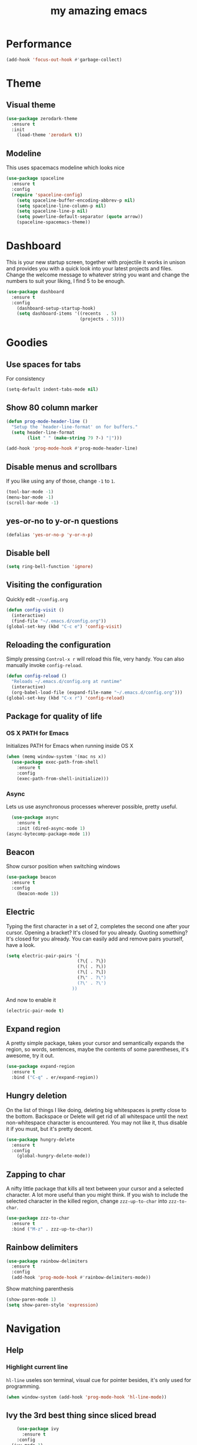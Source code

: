 #+STARTUP: overview
#+TITLE: my amazing emacs
#+CREATOR: Stolen / rogol
#+LANGUAGE: en
#+OPTIONS: num:nil
#+ATTR_HTML: :style margin-left: auto; margin-right: auto;

* Performance
#+BEGIN_SRC emacs-lisp
(add-hook 'focus-out-hook #'garbage-collect)
#+END_SRC
* Theme
** Visual theme
#+BEGIN_SRC emacs-lisp
  (use-package zerodark-theme
    :ensure t
    :init
      (load-theme 'zerodark t))
#+END_SRC
** Modeline
This uses spacemacs modeline which looks nice
#+BEGIN_SRC emacs-lisp
  (use-package spaceline
    :ensure t
    :config
    (require 'spaceline-config)
      (setq spaceline-buffer-encoding-abbrev-p nil)
      (setq spaceline-line-column-p nil)
      (setq spaceline-line-p nil)
      (setq powerline-default-separator (quote arrow))
      (spaceline-spacemacs-theme))
#+END_SRC
* Dashboard
This is your new startup screen, together with projectile it works in unison and
provides you with a quick look into your latest projects and files.
Change the welcome message to whatever string you want and
change the numbers to suit your liking, I find 5 to be enough.
#+BEGIN_SRC emacs-lisp
  (use-package dashboard
    :ensure t
    :config
      (dashboard-setup-startup-hook)
      (setq dashboard-items '((recents  . 5)
                              (projects . 5))))
#+END_SRC
* Goodies
** Use spaces for tabs
For consistency
#+BEGIN_SRC emacs-lisp
(setq-default indent-tabs-mode nil)
#+END_SRC
** Show 80 column marker
#+BEGIN_SRC emacs-lisp
(defun prog-mode-header-line ()
  "Setup the `header-line-format' on for buffers."
  (setq header-line-format
        (list " " (make-string 79 ?-) "|")))

(add-hook 'prog-mode-hook #'prog-mode-header-line)
#+END_SRC
** Disable menus and scrollbars
If you like using any of those, change =-1= to =1=.
#+BEGIN_SRC emacs-lisp
(tool-bar-mode -1)
(menu-bar-mode -1)
(scroll-bar-mode -1)
#+END_SRC
** yes-or-no to y-or-n questions
#+BEGIN_SRC emacs-lisp
(defalias 'yes-or-no-p 'y-or-n-p)
#+END_SRC
** Disable bell

#+BEGIN_SRC emacs-lisp
(setq ring-bell-function 'ignore)
#+END_SRC
** Visiting the configuration
Quickly edit =~/config.org=
#+BEGIN_SRC emacs-lisp
  (defun config-visit ()
    (interactive)
    (find-file "~/.emacs.d/config.org"))
  (global-set-key (kbd "C-c e") 'config-visit)
#+END_SRC
** Reloading the configuration
Simply pressing =Control-x r= will reload this file, very handy.
You can also manually invoke =config-reload=.
#+BEGIN_SRC emacs-lisp
  (defun config-reload ()
    "Reloads ~/.emacs.d/config.org at runtime"
    (interactive)
    (org-babel-load-file (expand-file-name "~/.emacs.d/config.org")))
  (global-set-key (kbd "C-x r") 'config-reload)
#+END_SRC
** Package for quality of life
*** OS X PATH for Emacs
Initializes PATH for Emacs when running inside OS X
#+BEGIN_SRC emacs-lisp
  (when (memq window-system '(mac ns x))
    (use-package exec-path-from-shell
      :ensure t
      :config
      (exec-path-from-shell-initialize)))
#+END_SRC
*** Async
Lets us use asynchronous processes wherever possible, pretty useful.
#+BEGIN_SRC emacs-lisp
  (use-package async
    :ensure t
    :init (dired-async-mode 1)
(async-bytecomp-package-mode 1))
#+END_SRC
** Beacon
Show cursor position when switching windows
#+BEGIN_SRC emacs-lisp
  (use-package beacon
    :ensure t
    :config
      (beacon-mode 1))
#+END_SRC
** Electric
Typing the first character in a set of 2, completes the second one after your cursor.
Opening a bracket? It's closed for you already. Quoting something? It's closed for you already.
You can easily add and remove pairs yourself, have a look.
#+BEGIN_SRC emacs-lisp
  (setq electric-pair-pairs '(
                             (?\{ . ?\})
                             (?\( . ?\))
                             (?\[ . ?\])
                             (?\" . ?\")
                             (?\' . ?\')
                           ))
#+END_SRC
And now to enable it
#+BEGIN_SRC emacs-lisp
(electric-pair-mode t)
#+END_SRC
** Expand region
A pretty simple package, takes your cursor and semantically expands the region, so words, sentences, maybe the contents of some parentheses, it's awesome, try it out.
#+BEGIN_SRC emacs-lisp
  (use-package expand-region
    :ensure t
    :bind ("C-q" . er/expand-region))
#+END_SRC
** Hungry deletion
On the list of things I like doing, deleting big whitespaces is pretty close to the bottom.              
Backspace or Delete will get rid of all whitespace until the next non-whitespace character is encountered.
You may not like it, thus disable it if you must, but it's pretty decent.
#+BEGIN_SRC emacs-lisp
  (use-package hungry-delete
    :ensure t
    :config
      (global-hungry-delete-mode))
#+END_SRC
** Zapping to char
A nifty little package that kills all text between your cursor and a selected character.
A lot more useful than you might think. If you wish to include the selected character in the killed region,
change =zzz-up-to-char= into =zzz-to-char=.
#+BEGIN_SRC emacs-lisp
  (use-package zzz-to-char
    :ensure t
    :bind ("M-z" . zzz-up-to-char))
#+END_SRC
** Rainbow delimiters
#+BEGIN_SRC emacs-lisp
  (use-package rainbow-delimiters
    :ensure t
    :config
    (add-hook 'prog-mode-hook #'rainbow-delimiters-mode))
#+END_SRC
Show matching parenthesis
#+BEGIN_SRC emacs-lisp
(show-paren-mode 1)
(setq show-paren-style 'expression)
#+END_SRC
* Navigation
** Help
*** Highlight current line
=hl-line= useles son terminal, visual cue for pointer besides, it's only used for programming.
#+BEGIN_SRC emacs-lisp
  (when window-system (add-hook 'prog-mode-hook 'hl-line-mode))
#+END_SRC
** Ivy the 3rd best thing since sliced bread
#+BEGIN_SRC emacs-lisp
    (use-package ivy
      :ensure t
    :config
  (ivy-mode 1)
(setq ivy-use-virtual-buffers t)
(setq enable-recursive-minibuffers t)
(global-set-key (kbd "C-c C-r") 'ivy-resume)
(global-set-key (kbd "<f6>") 'ivy-resume))
#+END_SRC
** SWIPER and why is the default search so lame
I like me some searching, the default search is very meh. In emacs, you mostly use search to get around your buffer, much like with avy, but sometimes it doesn't hurt to search for entire words or mode, swiper makes sure this is more efficient.
#+BEGIN_SRC emacs-lisp
  (use-package swiper
    :ensure t
    :bind ("C-s" . 'swiper))
#+END_SRC
** Counsel
#+BEGIN_SRC emacs-lisp
  (use-package counsel
    :ensure t
    :config 
    (counsel-mode 1))
#+END_SRC
** which-key
In order to use emacs, you don't need to know how to use emacs.
It's self documenting, and coupled with this insanely useful package, it's even easier.
In short, after you start the input of a command and stop, pondering what key must follow,
it will automatically open a non-intrusive buffer at the bottom of the screen offering
you suggestions for completing the command, that's it, nothing else.

It's beautiful
#+BEGIN_SRC emacs-lisp
  (use-package which-key
    :ensure t
    :config
      (which-key-mode))
#+END_SRC
** Windows/frame/panes
Some of us have large displays, others have tiny netbook screens, but regardless of your hardware
you probably use more than 2 panes/windows at times, cycling through all of them with
=C-x o= is annoying to say the least, it's a lot of keystrokes and takes time, time you could spend doing something more productive.
*** Following window splits
After you split a window, your focus remains in the previous one.
This annoyed me so much I wrote these two, they take care of it.
#+BEGIN_SRC emacs-lisp
  (defun split-and-follow-horizontally ()
    (interactive)
    (split-window-below)
    (balance-windows)
    (other-window 1))
  (global-set-key (kbd "C-x 2") 'split-and-follow-horizontally)
  (defun split-and-follow-vertically ()
    (interactive)
    (split-window-right)
    (balance-windows)
    (other-window 1))
  (global-set-key (kbd "C-x 3") 'split-and-follow-vertically)
#+END_SRC
*** Avy and why it's the best thing in existence
In short, as you invoke one of avy's functions, you will be prompted for a character
that you'd like to jump to in the /visible portion of the current buffer/.
Afterwards you will notice how all instances of said character have additional letter on top of them.
Pressing those letters, that are next to your desired character will move your cursor over there.
Admittedly, this sounds overly complicated and complex, but in reality takes a split second
and improves your life tremendously.

I like =M-s= for it, same as =C-s= is for moving by searching string, now =M-s= is moving by searching characters.
#+BEGIN_SRC emacs-lisp
  (use-package avy
    :ensure t
    :bind
      ("M-s" . avy-goto-char))
#+END_SRC
** SMEX /AMEX
Options are SMEX, AMX, smex-helm
** Company mode
#+BEGIN_SRC emacs-lisp
  (use-package company
                  :ensure t
                  :config
                  (global-company-mode)
                  (setq company-idle-delay 1)
                  (setq company-minimum-prefix-length 2)
                  (add-hook 'after-init-hook 'global-company-mode)
                  (add-hook 'org-mode-hook #'add-pcomplete-to-capf)
                  (setq company-backends '((company-capf company-files company-elisp company-yasnippet) (company-dabbrev company-dabbrev-code)))
                  (bind-key [remap completion-at-point] #'company-complete company-mode-map)
  )
          ;;        (setq company-tooltip-align-annotations t
                  ;; Easy navigation to candidates with M-<n>      company-show-numbers t)
        ;;          (setq company-dabbrev-downcase nil))
    ;;        (with-eval-after-load 'company
         ;;         (define-key company-active-map (kbd "M-n") nil)
           ;;       (define-key company-active-map (kbd "M-p") nil)
             ;;     (define-key company-active-map (kbd "C-n") #'company-select-next)
              ;;    (define-key company-active-map (kbd "C-p") #'company-select-previous)
              ;;    (define-key company-active-map (kbd "SPC") #'company-abort)
             ;; )
#+END_SRC
* Org mode
** Common settings
#+BEGIN_SRC emacs-lisp
  (setq org-ellipsis " ")
  (setq org-src-fontify-natively t)
  (setq org-src-tab-acts-natively t)
  (setq org-confirm-babel-evaluate nil)
  (setq org-export-with-smart-quotes t)
  (setq org-src-window-setup 'current-window)
  (add-hook 'org-mode-hook 'org-indent-mode)
#+END_SRC
** Line wrapping
#+BEGIN_SRC emacs-lisp
  (add-hook 'org-mode-hook
	    '(lambda ()
	       (visual-line-mode 1)))
#+END_SRC
** Keybindings
#+BEGIN_SRC emacs-lisp
  (global-set-key (kbd "C-c '") 'org-edit-src-code)
#+END_SRC
** Easy-to-add emacs-lisp template
Hitting tab after an "<el" in an org-mode file will create a template for elisp insertion.
#+BEGIN_SRC emacs-lisp
  (add-to-list 'org-structure-template-alist
	       '("el" "#+BEGIN_SRC emacs-lisp\n?\n#+END_SRC"))
#+END_SRC
* Projects
Projectile is an awesome project manager, mostly because it recognizes directories
with a =.git= directory as projects and helps you manage them accordingly.
C-c p s    Switch to project
C-c p f    List files in a project
C-c p k    Kill all buffers related to current project
** Enable projectile globally
This makes sure that everything can be a project.
#+BEGIN_SRC emacs-lisp
  (use-package projectile
      :ensure t
      :init
        (projectile-mode 1)
  )
#+END_SRC
** Let projectile call make
#+BEGIN_SRC emacs-lisp
  (global-set-key (kbd "<f5>") 'projectile-compile-project)
#+END_SRC
** NeoTree
Toggle NeoTree with <f8>
Will switch to current projectile project on project switch
#+BEGIN_SRC emacs-lisp
  (use-package neotree
  :ensure t
  :init
  (neotree)
  :config
  (global-set-key [f8] 'neotree-toggle)
  ;; (setq neo-autorefresh nil)
  (setq neo-smart-open t)
  ;; projectile-switch-project (C-c p p)
  ;; move to to file root
  (setq projectile-switch-project-action 'neotree-projectile-action)
    (defun neotree-project-dir ()
      "Open NeoTree using the git root."
      (interactive)
      (let ((project-dir (projectile-project-root))
            (file-name (buffer-file-name)))
        (neotree-toggle)
        (if project-dir
            (if (neo-global--window-exists-p)
                (progn
                  (neotree-dir project-dir)
                  (neotree-find file-name)))
          (message "Could not find git project root."))))
   (global-set-key [f8] 'neotree-project-dir)
  )
#+END_SRC
** Other to try:
- https://github.com/sabof/project-explorer
- http://cedet.sourceforge.net/speedbar.shtml
- https://github.com/jrockway/eproject
* Dev
Minor, non-completion related settings and plugins for writing code.
** yasnippet
#+BEGIN_SRC emacs-lisp
  (use-package yasnippet
    :ensure t
    :config
      (use-package yasnippet-snippets
        :ensure t)
      (yas-global-mode 1)
      (yas-reload-all))
#+END_SRC
** flycheck
#+BEGIN_SRC emacs-lisp
    (use-package flycheck
      :ensure t
      :init (global-flycheck-mode))
#+END_SRC
** Company quickhelp
#+BEGIN_SRC emacs-lisp
(use-package company-quickhelp          ; Documentation popups for Company
  :ensure t
  :defer t
  :init (add-hook 'global-company-mode-hook #'company-quickhelp-mode))
#+END_SRC
** Tools
*** ripgrep
Allows searching text from within Emacs
#+BEGIN_SRC emacs-lisp
(use-package rg
    :ensure t
    :defer t)
#+END_SRC
** Languages
*** PHP
#+BEGIN_SRC emacs-lisp
(use-package php-mode ; 
    :ensure t
    :defer t)
#+END_SRC
*** YAML
#+BEGIN_SRC emacs-lisp
(use-package yaml-mode
  :ensure t
  :delight yaml-mode "YAML"
  :mode "\\.yml\\'")
#+END_SRC
*** Rust
Enable rust-mode
#+BEGIN_SRC emacs-lisp
  (use-package rust-mode
    :ensure t
    :config
    (setq rust-rustfmt-bin "~/.cargo/bin/rustfmt")
    (setq rust-format-on-save t))
#+END_SRC
Enable racer completition with company
#+BEGIN_SRC emacs-lisp
  (use-package racer
    :ensure t
    :config
    (add-hook 'rust-mode-hook #'racer-mode)
    (add-hook 'racer-mode-hook #'eldoc-mode)
    (define-key rust-mode-map (kbd "TAB") #'company-indent-or-complete-common)
    (setq company-tooltip-align-annotations t))
#+END_SRC
Cargo mode
#+BEGIN_SRC emacs-lisp
  (use-package cargo
    :ensure t
    :config
    (add-hook 'rust-mode-hook #'cargo-minor-mode))
#+END_SRC
Fly check for rust
#+BEGIN_SRC emacs-lisp
  (use-package flycheck-rust
    :ensure t
    :config
    (add-hook 'flycheck-mode-hook #'flycheck-rust-setup))
#+END_SRC
*** Groovy
#+BEGIN_SRC emacs-lisp
(use-package groovy-mode
:ensure t
:mode "\\.groovy\\'")
#+END_SRC

*** Markdown
#+BEGIN_SRC emacs-lisp
(use-package markdown-mode
:ensure t
;; Default to GitHub-flavored MD
:mode("\\.md$" . gfm-mode))
#+END_SRC
* SCM
** magit
Countless are the times where I opened ansi-term to use =git= on something.
These times are also something that I'd prefer stay in the past, since =magit= is
great. It's easy and intuitive to use, shows its options at a keypress and much more.
#+BEGIN_SRC emacs-lisp
  (use-package magit
      :ensure t
      :config
      (setq magit-push-always-verify nil)
      (setq git-commit-summary-max-length 50)
      :bind
      ("M-g" . magit-status))
      (setenv "SSH_ASKPASS" "git-gui--askpass")
#+END_SRC
